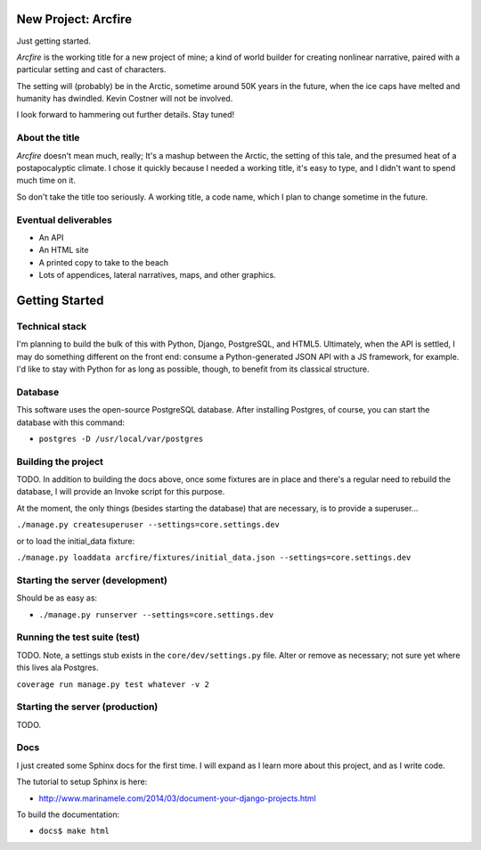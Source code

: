 New Project: Arcfire
====================

Just getting started.

*Arcfire* is the working title for a new project of mine; a kind of world builder for creating nonlinear narrative, paired with a particular setting and cast of characters.

The setting will (probably) be in the Arctic, sometime around 50K years in the future, when the ice caps have melted and humanity has dwindled.  Kevin Costner will not be involved.

I look forward to hammering out further details.  Stay tuned!


About the title
---------------

*Arcfire* doesn't mean much, really; It's a mashup between the Arctic, the setting of this tale, and the presumed heat of a postapocalyptic climate.  I chose it quickly because I needed a working title, it's easy to type, and I didn't want to spend much time on it.  

So don't take the title too seriously.  A working title, a code name, which I plan to change sometime in the future.


Eventual deliverables
---------------------

* An API
* An HTML site
* A printed copy to take to the beach
* Lots of appendices, lateral narratives, maps, and other graphics.


Getting Started
===============

Technical stack
---------------

I'm planning to build the bulk of this with Python, Django, PostgreSQL, and HTML5.  Ultimately, when the API is settled, I may do something different on the front end: consume a Python-generated JSON API with a JS framework, for example.  I'd like to stay with Python for as long as possible, though, to benefit from its classical structure.


Database
--------

This software uses the open-source PostgreSQL database.  After installing Postgres, of course, you can start the database with this command:

* ``postgres -D /usr/local/var/postgres``


Building the project
--------------------

TODO. In addition to building the docs above, once some fixtures are in place and there's a regular need to rebuild the database, I will provide an Invoke script for this purpose.

At the moment, the only things (besides starting the database) that are necessary, is to provide a superuser...

``./manage.py createsuperuser --settings=core.settings.dev``

or to load the initial_data fixture:

``./manage.py loaddata arcfire/fixtures/initial_data.json --settings=core.settings.dev``


Starting the server (development)
---------------------------------

Should be as easy as:

* ``./manage.py runserver --settings=core.settings.dev``


Running the test suite (test)
--------------------------

TODO.  Note, a settings stub exists in the ``core/dev/settings.py`` file.  Alter or remove as necessary; not sure yet where this lives ala Postgres.

``coverage run manage.py test whatever -v 2``


Starting the server (production)
--------------------

TODO.


Docs
----

I just created some Sphinx docs for the first time.  I will expand as I learn more about this project, and as I write code.

The tutorial to setup Sphinx is here:

* http://www.marinamele.com/2014/03/document-your-django-projects.html

To build the documentation:

* ``docs$ make html``
